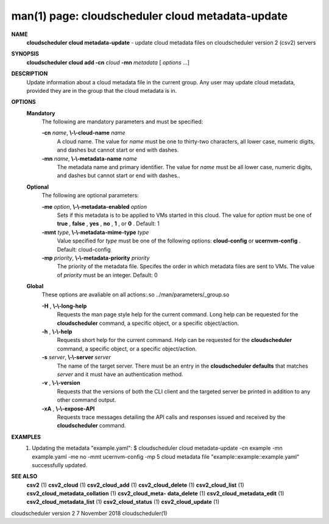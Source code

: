 .. File generated by /hepuser/crlb/Git/cloudscheduler/utilities/cli_doc_to_rst - DO NOT EDIT
..
.. To modify the contents of this file:
..   1. edit the man page file(s) ".../cloudscheduler/cli/man/csv2_cloud_metadata-update.1"
..   2. run the utility ".../cloudscheduler/utilities/cli_doc_to_rst"
..

man(1) page: cloudscheduler cloud metadata-update
=================================================

 
 
 
**NAME**  
       **cloudscheduler  cloud  metadata-update** 
       - update cloud metadata files on 
       cloudscheduler version 2 (csv2) servers
 
**SYNOPSIS**  
       **cloudscheduler cloud add -cn** *cloud* **-mn** *metadata*
       [ *options*
       ...] 
 
**DESCRIPTION**  
       Update information about a cloud metadata file in  the  current  group.
       Any user may update cloud metadata, provided they are in the group that
       the cloud metadata is in.
 
**OPTIONS**  
   **Mandatory**  
       The following are mandatory parameters and must be specified:
 
       **-cn** *name*,  **\\-\\-cloud-name** *name* 
              A cloud name.  The value for *name*
              must  be  one  to  thirty-two 
              characters,  all lower case, numeric digits, and dashes but 
              cannot start or end with dashes.
 
       **-mn** *name*,  **\\-\\-metadata-name** *name* 
              The metadata name and primary identifier.  The  value  for  *name* 
              must  be  all  lower case, numeric digits, and dashes but cannot
              start or end with dashes..
 
   **Optional**  
       The following are optional parameters:
 
       **-me** *option*,  **\\-\\-metadata-enabled** *option* 
              Sets if this metadata is to be applied to VMs  started  in  this
              cloud.   The  value  for *option*
              must be one of **true** ,  **false** ,  **yes** ,  
              **no** ,  **1** , 
              or **0** . 
              Default: 1 
 
       **-mmt** *type*,  **\\-\\-metadata-mime-type** *type* 
              Value specified for *type*
              must be one of the  following  options: 
              **cloud-config** 
              or **ucernvm-config** . 
              Default: cloud-config 
 
       **-mp** *priority*,  **\\-\\-metadata-priority** *priority* 
              The  priority of the metadata file.  Specifes the order in which
              metadata files are sent to VMs.  The value of *priority*
              must  be 
              an integer.  Default: 0
 
   **Global**  
       These   options   are   avaliable  on  all  actions:.so  
       ../man/parameters/_group.so
 
       **-H** ,  **\\-\\-long-help**  
              Requests the man page style help for the current command.   Long
              help can be requested for the **cloudscheduler** 
              command, a specific 
              object, or a specific object/action.
 
       **-h** ,  **\\-\\-help**  
              Requests short help  for  the  current  command.   Help  can  be
              requested  for the **cloudscheduler** 
              command, a specific object, or 
              a specific object/action.
 
       **-s** *server*,  **\\-\\-server** *server* 
              The name of the target server.  There must be an  entry  in  the
              **cloudscheduler  defaults** 
              that matches *server*
              and it must have an 
              authentication method.
 
       **-v** ,  **\\-\\-version**  
              Requests that the versions of both the CLI client and  the  
              targeted server be printed in addition to any other command output.
 
       **-xA** ,  **\\-\\-expose-API**  
              Requests  trace  messages  detailing the API calls and responses
              issued and received by the **cloudscheduler** 
              command. 
 
**EXAMPLES**  
       1.     Updating the metadata "example.yaml":
              $ cloudscheduler cloud metadata-update -cn example -mn example.yaml -me no -mmt ucernvm-config -mp 5
              cloud metadata file "example::example::example.yaml" successfully  updated.
 
**SEE ALSO**  
       **csv2** 
       (1) **csv2_cloud** 
       (1) **csv2_cloud_add** 
       (1) **csv2_cloud_delete** 
       (1) 
       **csv2_cloud_list** 
       (1) **csv2_cloud_metadata_collation** 
       (1) **csv2_cloud_meta-**  
       **data_delete** 
       (1) **csv2_cloud_metadata_edit** 
       (1) **csv2_cloud_metadata_list** 
       (1) 
       **csv2_cloud_status** 
       (1) **csv2_cloud_update** 
       (1) 
 
 
 
cloudscheduler version 2        7 November 2018              cloudscheduler(1)
 
